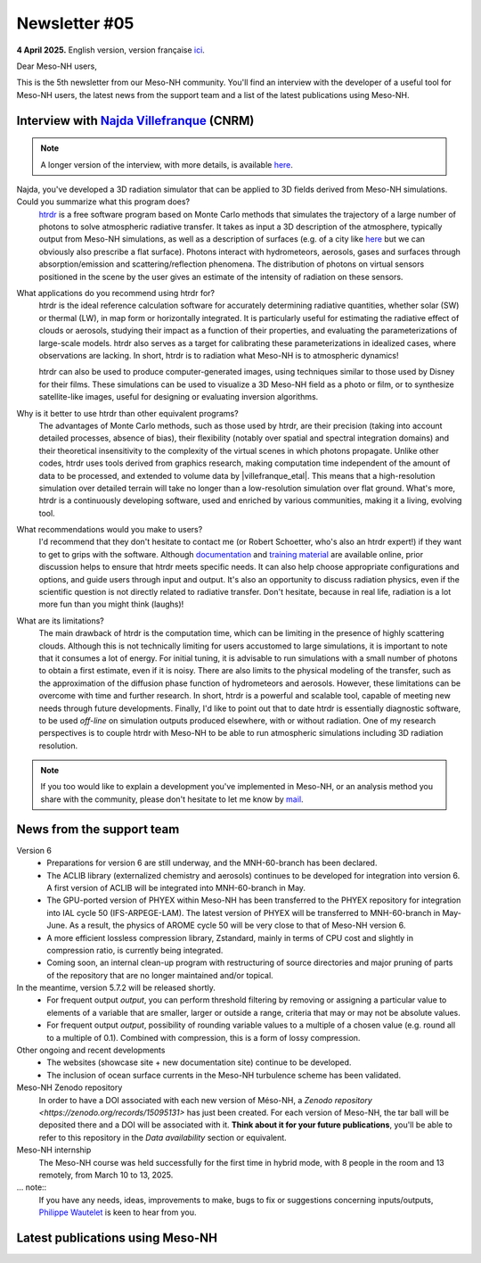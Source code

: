 Newsletter #05
================================================

**4 April 2025.** English version, version française `ici <newsletter_05.html>`_.


Dear Meso-NH users,

This is the 5th newsletter from our Meso-NH community. You'll find an interview with the developer of a useful tool for Meso-NH users, the latest news from the support team and a list of the latest publications using Meso-NH.

Interview with `Najda Villefranque <mailto:najda.villefranque@meteo.fr>`_ (CNRM)
*************************************************************************************

.. image:: photo_nv.jpg
  :width: 250


.. note::

   A longer version of the interview, with more details, is available `here <https://mesonh-beta-test-guide.readthedocs.io/en/latest/community/newsletters/newsletter_05_extended.html>`_.


Najda, you've developed a 3D radiation simulator that can be applied to 3D fields derived from Meso-NH simulations. Could you summarize what this program does?
  `htrdr <https://www.meso-star.com/projects/htrdr/htrdr.html>`_ is a free software program based on Monte Carlo methods that simulates the trajectory of a large number of photons to solve atmospheric radiative transfer. It takes as input a 3D description of the atmosphere, typically output from Meso-NH simulations, as well as a description of surfaces (e.g. of a city like `here <https://web.lmd.jussieu.fr/~nvillefranque/pages/teapot_city>`_ but we can obviously also prescribe a flat surface). Photons interact with hydrometeors, aerosols, gases and surfaces through absorption/emission and scattering/reflection phenomena. The distribution of photons on virtual sensors positioned in the scene by the user gives an estimate of the intensity of radiation on these sensors.

What applications do you recommend using htrdr for?
  htrdr is the ideal reference calculation software for accurately determining radiative quantities, whether solar (SW) or thermal (LW), in map form or horizontally integrated. It is particularly useful for estimating the radiative effect of clouds or aerosols, studying their impact as a function of their properties, and evaluating the parameterizations of large-scale models. htrdr also serves as a target for calibrating these parameterizations in idealized cases, where observations are lacking. In short, htrdr is to radiation what Meso-NH is to atmospheric dynamics! 

  htrdr can also be used to produce computer-generated images, using techniques similar to those used by Disney for their films. These simulations can be used to visualize a 3D Meso-NH field as a photo or film, or to synthesize satellite-like images, useful for designing or evaluating inversion algorithms.

Why is it better to use htrdr than other equivalent programs? 
  The advantages of Monte Carlo methods, such as those used by htrdr, are their precision (taking into account detailed processes, absence of bias), their flexibility (notably over spatial and spectral integration domains) and their theoretical insensitivity to the complexity of the virtual scenes in which photons propagate. Unlike other codes, htrdr uses tools derived from graphics research, making computation time independent of the amount of data to be processed, and extended to volume data by |villefranque_etal|. This means that a high-resolution simulation over detailed terrain will take no longer than a low-resolution simulation over flat ground. What's more, htrdr is a continuously developing software, used and enriched by various communities, making it a living, evolving tool.

What recommendations would you make to users?
    I'd recommend that they don't hesitate to contact me (or Robert Schoetter, who's also an htrdr expert!) if they want to get to grips with the software. Although `documentation <https://www.meso-star.com/projects/htrdr/man/man1/htrdr-atmosphere.1.html>`_ and `training material <https://mattermost.lmd.ipsl.fr/g3t-rayonnement/channels/htrdr>`_ are available online, prior discussion helps to ensure that htrdr meets specific needs. It can also help choose appropriate configurations and options, and guide users through input and output. It's also an opportunity to discuss radiation physics, even if the scientific question is not directly related to radiative transfer. Don't hesitate, because in real life, radiation is a lot more fun than you might think (laughs)!

What are its limitations?
  The main drawback of htrdr is the computation time, which can be limiting in the presence of highly scattering clouds. Although this is not technically limiting for users accustomed to large simulations, it is important to note that it consumes a lot of energy. For initial tuning, it is advisable to run simulations with a small number of photons to obtain a first estimate, even if it is noisy. There are also limits to the physical modeling of the transfer, such as the approximation of the diffusion phase function of hydrometeors and aerosols. However, these limitations can be overcome with time and further research. In short, htrdr is a powerful and scalable tool, capable of meeting new needs through future developments. Finally, I'd like to point out that to date htrdr is essentially diagnostic software, to be used *off-line* on simulation outputs produced elsewhere, with or without radiation. One of my research perspectives is to couple htrdr with Meso-NH to be able to run atmospheric simulations including 3D radiation resolution.

.. |villefranque_etal| raw:: html

   <a href="https://agupubs.onlinelibrary.wiley.com/doi/full/10.1029/2018MS001602" target="_blank">Villefranque et al. (2019)</a>

.. note::

   If you too would like to explain a development you've implemented in Meso-NH, or an analysis method you share with the community, please don't hesitate to let me know by `mail <mailto:thibaut.dauhut@univ-tlse3.fr>`_.



News from the support team
************************************

Version 6
  - Preparations for version 6 are still underway, and the MNH-60-branch has been declared.
  - The ACLIB library (externalized chemistry and aerosols) continues to be developed for integration into version 6. A first version of ACLIB will be integrated into MNH-60-branch in May.
  - The GPU-ported version of PHYEX within Meso-NH has been transferred to the PHYEX repository for integration into IAL cycle 50 (IFS-ARPEGE-LAM). The latest version of PHYEX will be transferred to MNH-60-branch in May-June. As a result, the physics of AROME cycle 50 will be very close to that of Meso-NH version 6.
  - A more efficient lossless compression library, Zstandard, mainly in terms of CPU cost and slightly in compression ratio, is currently being integrated.
  - Coming soon, an internal clean-up program with restructuring of source directories and major pruning of parts of the repository that are no longer maintained and/or topical.

In the meantime, version 5.7.2 will be released shortly.
  - For frequent output *output*, you can perform threshold filtering by removing or assigning a particular value to elements of a variable that are smaller, larger or outside a range, criteria that may or may not be absolute values.
  - For frequent output *output*, possibility of rounding variable values to a multiple of a chosen value (e.g. round all to a multiple of 0.1). Combined with compression, this is a form of lossy compression.


Other ongoing and recent developments
  - The websites (showcase site + new documentation site) continue to be developed.
  - The inclusion of ocean surface currents in the Meso-NH turbulence scheme has been validated.

Meso-NH Zenodo repository
  In order to have a DOI associated with each new version of Méso-NH, a `Zenodo repository <https://zenodo.org/records/15095131>` has just been created. For each version of Meso-NH, the tar ball will be deposited there and a DOI will be associated with it. **Think about it for your future publications**, you'll be able to refer to this repository in the *Data availability* section or equivalent. 

Meso-NH internship
  The Meso-NH course was held successfully for the first time in hybrid mode, with 8 people in the room and 13 remotely, from March 10 to 13, 2025.

... note::
  If you have any needs, ideas, improvements to make, bugs to fix or suggestions concerning inputs/outputs, `Philippe Wautelet <mailto:philippe.wautelet@cnrs.fr>`_ is keen to hear from you.


Latest publications using Meso-NH
****************************************************************************************
